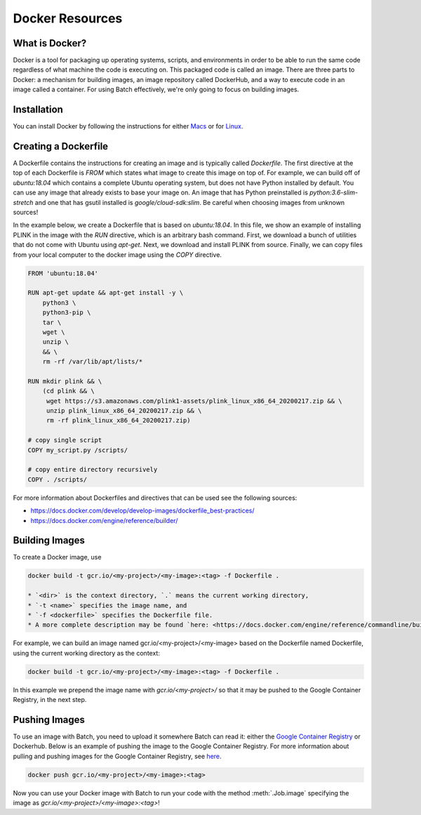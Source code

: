 .. _sec-docker-resources:

================
Docker Resources
================

What is Docker?
---------------
Docker is a tool for packaging up operating systems, scripts, and environments in order to
be able to run the same code regardless of what machine the code is executing on. This packaged
code is called an image. There are three parts to Docker: a mechanism for building images,
an image repository called DockerHub, and a way to execute code in an image
called a container. For using Batch effectively, we're only going to focus on building images.

Installation
------------

You can install Docker by following the instructions for either `Macs <https://docs.docker.com/docker-for-mac/install/>`__
or for `Linux <https://docs.docker.com/install/linux/docker-ce/ubuntu/>`__.


Creating a Dockerfile
---------------------

A Dockerfile contains the instructions for creating an image and is typically called `Dockerfile`.
The first directive at the top of each Dockerfile is `FROM` which states what image to create this
image on top of. For example, we can build off of `ubuntu:18.04` which contains a complete Ubuntu
operating system, but does not have Python installed by default. You can use any image that already
exists to base your image on. An image that has Python preinstalled is `python:3.6-slim-stretch` and
one that has gsutil installed is `google/cloud-sdk:slim`. Be careful when choosing images from unknown
sources!

In the example below, we create a Dockerfile that is based on `ubuntu:18.04`. In this file, we show an
example of installing PLINK in the image with the `RUN` directive, which is an arbitrary bash command.
First, we download a bunch of utilities that do not come with Ubuntu using `apt-get`. Next, we
download and install PLINK from source. Finally, we can copy files from your local computer to the
docker image using the `COPY` directive.


.. code-block:: text

    FROM 'ubuntu:18.04'

    RUN apt-get update && apt-get install -y \
        python3 \
        python3-pip \
        tar \
        wget \
        unzip \
        && \
        rm -rf /var/lib/apt/lists/*

    RUN mkdir plink && \
        (cd plink && \
         wget https://s3.amazonaws.com/plink1-assets/plink_linux_x86_64_20200217.zip && \
         unzip plink_linux_x86_64_20200217.zip && \
         rm -rf plink_linux_x86_64_20200217.zip)

    # copy single script
    COPY my_script.py /scripts/

    # copy entire directory recursively
    COPY . /scripts/

For more information about Dockerfiles and directives that can be used see the following sources:

- https://docs.docker.com/develop/develop-images/dockerfile_best-practices/
- https://docs.docker.com/engine/reference/builder/


Building Images
---------------

To create a Docker image, use

.. code-block:: sh

    docker build -t gcr.io/<my-project>/<my-image>:<tag> -f Dockerfile .

    * `<dir>` is the context directory, `.` means the current working directory,
    * `-t <name>` specifies the image name, and
    * `-f <dockerfile>` specifies the Dockerfile file.
    * A more complete description may be found `here: <https://docs.docker.com/engine/reference/commandline/build/>`__.

For example, we can build an image named gcr.io/<my-project>/<my-image> based on the Dockerfile named Dockerfile, using the current working directory as the context:

.. code-block:: sh

    docker build -t gcr.io/<my-project>/<my-image>:<tag> -f Dockerfile .


In this example we prepend the image name with `gcr.io/<my-project>/` so that it may be pushed to the Google Container Registry, in the next step.

Pushing Images
--------------

To use an image with Batch, you need to upload it somewhere Batch can read it: either the `Google Container Registry <https://cloud.google.com/container-registry/docs/>`__ or
Dockerhub. Below is an example of pushing the image to the Google Container Registry. For more information about pulling and pushing images for the Google Container Registry, see
`here <https://cloud.google.com/container-registry/docs/pushing-and-pulling>`__.

.. code-block:: sh

    docker push gcr.io/<my-project>/<my-image>:<tag>


Now you can use your Docker image with Batch to run your code with the method :meth:`.Job.image`
specifying the image as `gcr.io/<my-project>/<my-image>:<tag>`!
